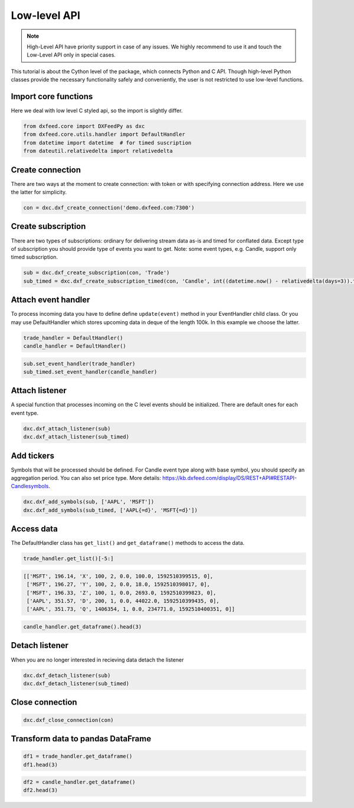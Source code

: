 .. _core_usage:

Low-level API
=============

.. note::
    High-Level API have priority support in case of any issues. We highly recommend
    to use it and touch the Low-Level API only in special cases.

This tutorial is about the Cython level of the package, which connects
Python and C API. Though high-level Python classes provide the necessary
functionality safely and conveniently, the user is not restricted to use
low-level functions.

Import core functions
~~~~~~~~~~~~~~~~~~~~~

Here we deal with low level C styled api, so the import is slightly
differ.

.. code:: python3

    from dxfeed.core import DXFeedPy as dxc
    from dxfeed.core.utils.handler import DefaultHandler
    from datetime import datetime  # for timed suscription
    from dateutil.relativedelta import relativedelta

Create connection
~~~~~~~~~~~~~~~~~

There are two ways at the moment to create connection: with token or
with specifying connection address. Here we use the latter for
simplicity.

.. code:: python3

    con = dxc.dxf_create_connection('demo.dxfeed.com:7300')

Create subscription
~~~~~~~~~~~~~~~~~~~

There are two types of subscriptions: ordinary for delivering stream
data as-is and timed for conflated data. Except type of subscription you
should provide type of events you want to get. Note: some event types,
e.g. Candle, support only timed subscription.

.. code:: python3

    sub = dxc.dxf_create_subscription(con, 'Trade')
    sub_timed = dxc.dxf_create_subscription_timed(con, 'Candle', int((datetime.now() - relativedelta(days=3)).timestamp()))

Attach event handler
~~~~~~~~~~~~~~~~~~~~

To process incoming data you have to define define ``update(event)``
method in your EventHandler child class. Or you may use DefaultHandler
which stores upcoming data in deque of the length 100k. In this example
we choose the latter.

.. code:: python3

    trade_handler = DefaultHandler()
    candle_handler = DefaultHandler()

.. code:: python3

    sub.set_event_handler(trade_handler)
    sub_timed.set_event_handler(candle_handler)

Attach listener
~~~~~~~~~~~~~~~

A special function that processes incoming on the C level events should
be initialized. There are default ones for each event type.

.. code:: python3

    dxc.dxf_attach_listener(sub)
    dxc.dxf_attach_listener(sub_timed)

Add tickers
~~~~~~~~~~~

Symbols that will be processed should be defined. For Candle event type
along with base symbol, you should specify an aggregation period. You
can also set price type. More details:
https://kb.dxfeed.com/display/DS/REST+API#RESTAPI-Candlesymbols.

.. code:: python3

    dxc.dxf_add_symbols(sub, ['AAPL', 'MSFT'])
    dxc.dxf_add_symbols(sub_timed, ['AAPL{=d}', 'MSFT{=d}'])

Access data
~~~~~~~~~~~

The DefaultHandler class has ``get_list()`` and ``get_dataframe()``
methods to access the data.

.. code:: python3

    trade_handler.get_list()[-5:]




.. code:: text

    [['MSFT', 196.14, 'X', 100, 2, 0.0, 100.0, 1592510399515, 0],
     ['MSFT', 196.27, 'Y', 100, 2, 0.0, 18.0, 1592510398017, 0],
     ['MSFT', 196.33, 'Z', 100, 1, 0.0, 2693.0, 1592510399823, 0],
     ['AAPL', 351.57, 'D', 200, 1, 0.0, 44022.0, 1592510399435, 0],
     ['AAPL', 351.73, 'Q', 1406354, 1, 0.0, 234771.0, 1592510400351, 0]]



.. code:: python3

    candle_handler.get_dataframe().head(3)




.. raw:: html

    <div>
    <style scoped>
        .dataframe tbody tr th:only-of-type {
            vertical-align: middle;
        }
    
        .dataframe tbody tr th {
            vertical-align: top;
        }
    
        .dataframe thead th {
            text-align: right;
        }
    </style>
    <table border="1" class="dataframe">
      <thead>
        <tr style="text-align: right;">
          <th></th>
          <th>Symbol</th>
          <th>Index</th>
          <th>Time</th>
          <th>Sequence</th>
          <th>Count</th>
          <th>Open</th>
          <th>High</th>
          <th>Low</th>
          <th>Close</th>
          <th>Volume</th>
          <th>VWap</th>
          <th>BidVolume</th>
          <th>AskVolume</th>
          <th>OpenInterest</th>
          <th>ImpVolatility</th>
        </tr>
      </thead>
      <tbody>
        <tr>
          <th>0</th>
          <td>AAPL{=d}</td>
          <td>6839841934068940800</td>
          <td>2020-06-19</td>
          <td>0</td>
          <td>807.0</td>
          <td>354.05</td>
          <td>355.55</td>
          <td>353.35</td>
          <td>354.79</td>
          <td>184838.0</td>
          <td>354.45447</td>
          <td>75518.0</td>
          <td>109320.0</td>
          <td>0</td>
          <td>0.3690</td>
        </tr>
        <tr>
          <th>1</th>
          <td>AAPL{=d}</td>
          <td>6839470848894566400</td>
          <td>2020-06-18</td>
          <td>0</td>
          <td>96172.0</td>
          <td>351.41</td>
          <td>353.45</td>
          <td>349.22</td>
          <td>351.73</td>
          <td>24205096.0</td>
          <td>351.56873</td>
          <td>8565421.0</td>
          <td>10394906.0</td>
          <td>0</td>
          <td>0.3673</td>
        </tr>
        <tr>
          <th>2</th>
          <td>AAPL{=d}</td>
          <td>6839099763720192000</td>
          <td>2020-06-17</td>
          <td>0</td>
          <td>110438.0</td>
          <td>355.15</td>
          <td>355.40</td>
          <td>351.09</td>
          <td>351.59</td>
          <td>28601626.0</td>
          <td>353.70998</td>
          <td>10686232.0</td>
          <td>12141490.0</td>
          <td>0</td>
          <td>0.3713</td>
        </tr>
      </tbody>
    </table>
    </div>



Detach listener
~~~~~~~~~~~~~~~

When you are no longer interested in recieving data detach the listener

.. code:: python3

    dxc.dxf_detach_listener(sub)
    dxc.dxf_detach_listener(sub_timed)

Close connection
~~~~~~~~~~~~~~~~

.. code:: python3

    dxc.dxf_close_connection(con)

Transform data to pandas DataFrame
~~~~~~~~~~~~~~~~~~~~~~~~~~~~~~~~~~

.. code:: python3

    df1 = trade_handler.get_dataframe()
    df1.head(3)




.. raw:: html

    <div>
    <style scoped>
        .dataframe tbody tr th:only-of-type {
            vertical-align: middle;
        }
    
        .dataframe tbody tr th {
            vertical-align: top;
        }
    
        .dataframe thead th {
            text-align: right;
        }
    </style>
    <table border="1" class="dataframe">
      <thead>
        <tr style="text-align: right;">
          <th></th>
          <th>Symbol</th>
          <th>Price</th>
          <th>ExchangeCode</th>
          <th>Size</th>
          <th>Tick</th>
          <th>Change</th>
          <th>DayVolume</th>
          <th>Time</th>
          <th>IsETH</th>
        </tr>
      </thead>
      <tbody>
        <tr>
          <th>0</th>
          <td>AAPL</td>
          <td>351.73</td>
          <td>Q</td>
          <td>1406354</td>
          <td>1</td>
          <td>0.0</td>
          <td>234761.0</td>
          <td>2020-06-18 20:00:00.351</td>
          <td>0</td>
        </tr>
        <tr>
          <th>1</th>
          <td>AAPL</td>
          <td>351.73</td>
          <td>Q</td>
          <td>1406354</td>
          <td>1</td>
          <td>0.0</td>
          <td>41051.0</td>
          <td>2020-06-18 20:00:00.351</td>
          <td>0</td>
        </tr>
        <tr>
          <th>2</th>
          <td>MSFT</td>
          <td>196.32</td>
          <td>Q</td>
          <td>2364517</td>
          <td>2</td>
          <td>0.0</td>
          <td>160741.0</td>
          <td>2020-06-18 20:00:00.327</td>
          <td>0</td>
        </tr>
      </tbody>
    </table>
    </div>



.. code:: python3

    df2 = candle_handler.get_dataframe()
    df2.head(3)




.. raw:: html

    <div>
    <style scoped>
        .dataframe tbody tr th:only-of-type {
            vertical-align: middle;
        }
    
        .dataframe tbody tr th {
            vertical-align: top;
        }
    
        .dataframe thead th {
            text-align: right;
        }
    </style>
    <table border="1" class="dataframe">
      <thead>
        <tr style="text-align: right;">
          <th></th>
          <th>Symbol</th>
          <th>Index</th>
          <th>Time</th>
          <th>Sequence</th>
          <th>Count</th>
          <th>Open</th>
          <th>High</th>
          <th>Low</th>
          <th>Close</th>
          <th>Volume</th>
          <th>VWap</th>
          <th>BidVolume</th>
          <th>AskVolume</th>
          <th>OpenInterest</th>
          <th>ImpVolatility</th>
        </tr>
      </thead>
      <tbody>
        <tr>
          <th>0</th>
          <td>AAPL{=d}</td>
          <td>6839841934068940800</td>
          <td>2020-06-19</td>
          <td>0</td>
          <td>807.0</td>
          <td>354.05</td>
          <td>355.55</td>
          <td>353.35</td>
          <td>354.79</td>
          <td>184838.0</td>
          <td>354.45447</td>
          <td>75518.0</td>
          <td>109320.0</td>
          <td>0</td>
          <td>0.3690</td>
        </tr>
        <tr>
          <th>1</th>
          <td>AAPL{=d}</td>
          <td>6839470848894566400</td>
          <td>2020-06-18</td>
          <td>0</td>
          <td>96172.0</td>
          <td>351.41</td>
          <td>353.45</td>
          <td>349.22</td>
          <td>351.73</td>
          <td>24205096.0</td>
          <td>351.56873</td>
          <td>8565421.0</td>
          <td>10394906.0</td>
          <td>0</td>
          <td>0.3673</td>
        </tr>
        <tr>
          <th>2</th>
          <td>AAPL{=d}</td>
          <td>6839099763720192000</td>
          <td>2020-06-17</td>
          <td>0</td>
          <td>110438.0</td>
          <td>355.15</td>
          <td>355.40</td>
          <td>351.09</td>
          <td>351.59</td>
          <td>28601626.0</td>
          <td>353.70998</td>
          <td>10686232.0</td>
          <td>12141490.0</td>
          <td>0</td>
          <td>0.3713</td>
        </tr>
      </tbody>
    </table>
    </div>
